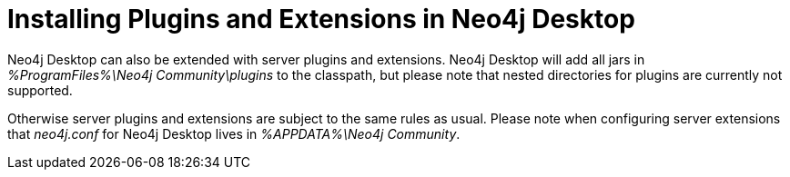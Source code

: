 [[plugins-extensions-desktop]]
Installing Plugins and Extensions in Neo4j Desktop
==================================================

Neo4j Desktop can also be extended with server plugins and extensions. Neo4j
Desktop will add all jars in '%ProgramFiles%\Neo4j Community\plugins' to the
classpath, but please note that nested directories for plugins are currently
not supported.

Otherwise server plugins and extensions are subject to the same rules as usual.
Please note when configuring server extensions that _neo4j.conf_ for Neo4j Desktop lives in '%APPDATA%\Neo4j Community'.

